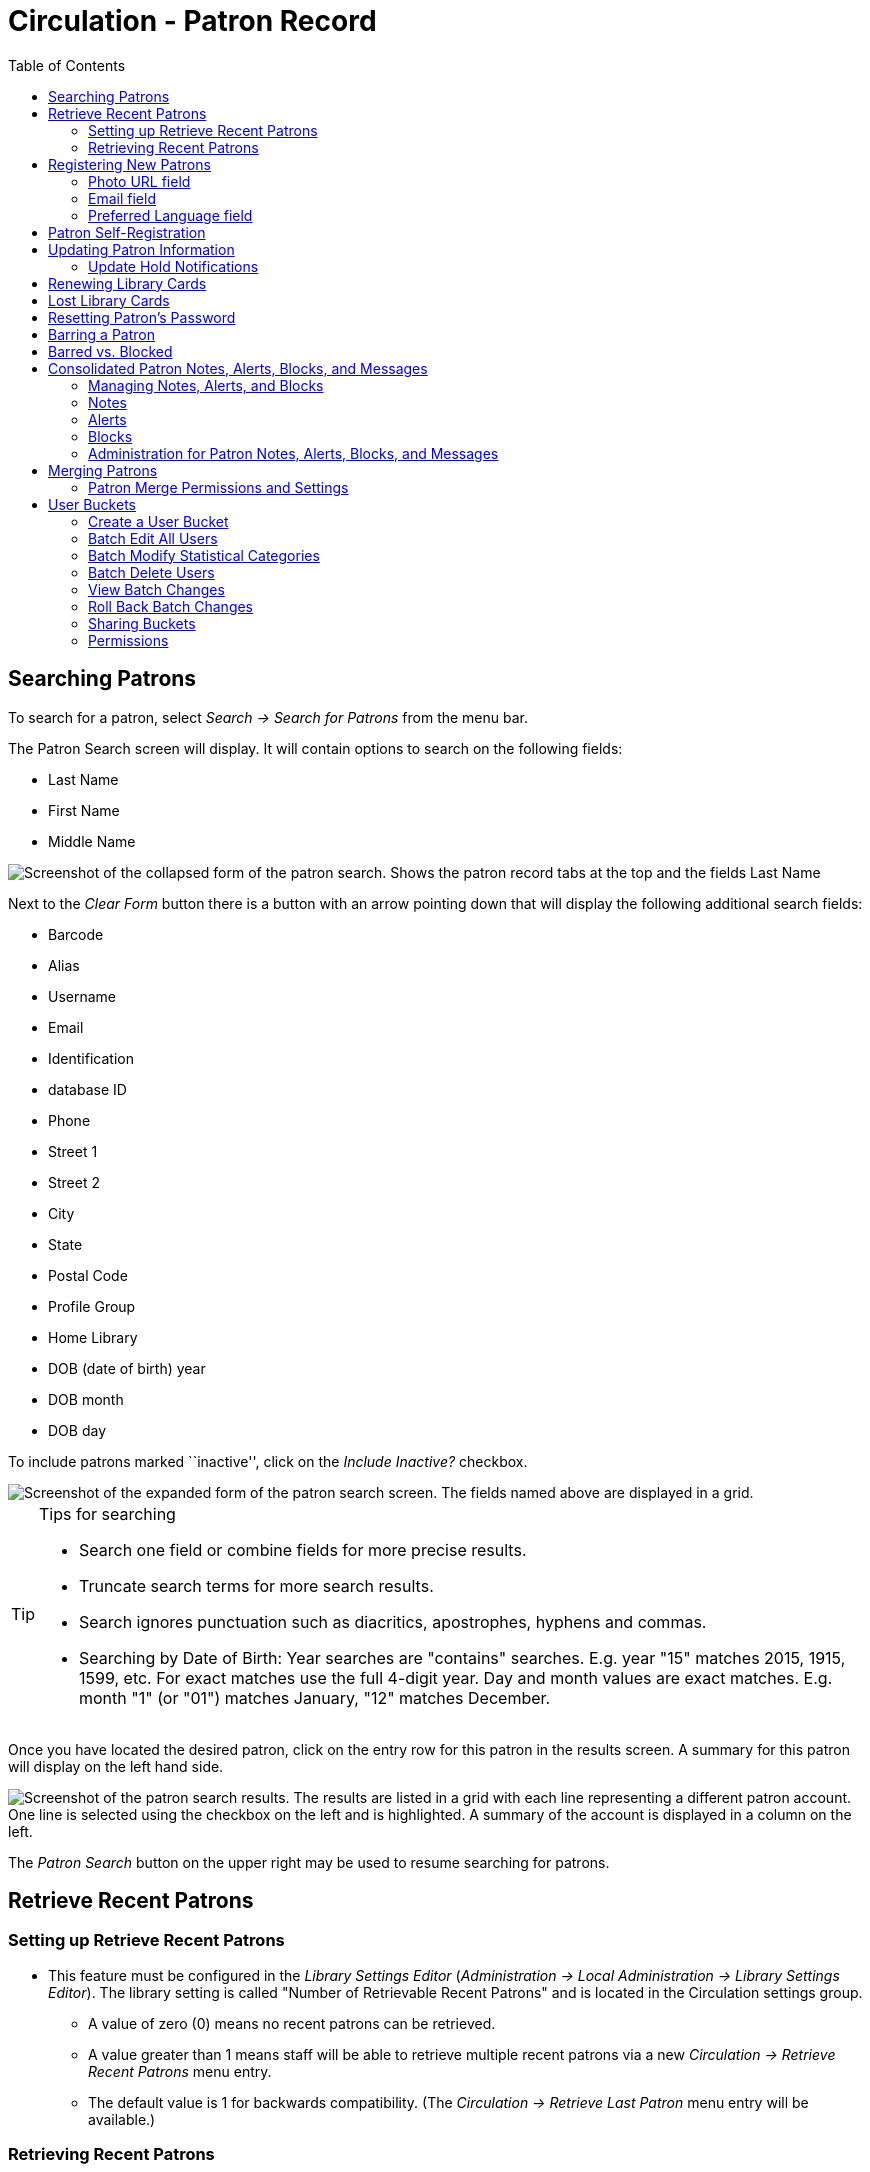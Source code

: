 = Circulation - Patron Record = 
:toc:

[[searching_patrons]] 
== Searching Patrons ==

indexterm:[patrons, searching for]

To search for a patron, select _Search -> Search for Patrons_ from the menu bar.

The Patron Search screen will display. It will contain options to search on the 
following fields:

* Last Name 
* First Name 
* Middle Name 

image::circulation_patron_records_web_client/circulation_patron_records-1a_web_client.png[Screenshot of the collapsed form of the patron search. Shows the patron record tabs at the top and the fields Last Name, First Name, Middle Name. To the right of the fields are buttons for Search, Clear Form, and a down arrow icon.]


Next to the _Clear Form_ button there is a button with an arrow pointing down that will display the following additional search fields:
   
* Barcode 
* Alias 
* Username
* Email 
* Identification
* database ID
* Phone
* Street 1 
* Street 2 
* City 
* State 
* Postal Code
* Profile Group
* Home Library 
* DOB (date of birth) year
* DOB month
* DOB day

To include patrons marked ``inactive'', click on the _Include Inactive?_ checkbox.


image::circulation_patron_records_web_client/circulation_patron_records-1b_web_client.png[Screenshot of the expanded form of the patron search screen. The fields named above are displayed in a grid.]

.Tips for searching 
[TIP] 
=================== 
* Search one field or combine fields for more precise results.  
* Truncate search terms for more search results.
* Search ignores punctuation such as diacritics, apostrophes, hyphens and commas.
* Searching by Date of Birth: Year searches are "contains" searches. E.g. year
  "15" matches 2015, 1915, 1599, etc. For exact matches use the full 4-digit
  year. Day and month values are exact matches. E.g. month "1" (or "01") matches
  January, "12" matches December.
===================

Once you have located the desired patron, click on the entry row for this patron in
the results screen.  A summary for this patron will display on the left hand side.  

image::circulation_patron_records_web_client/circulation_patron_records-2_web_client.png[Screenshot of the patron search results. The results are listed in a grid with each line representing a different patron account. One line is selected using the checkbox on the left and is highlighted. A summary of the account is displayed in a column on the left.]

The _Patron Search_ button on the upper right may be used to resume searching for patrons.

== Retrieve Recent Patrons ==

indexterm:[patrons, retrieving recent]

=== Setting up Retrieve Recent Patrons ===

* This feature must be configured in the _Library Settings Editor_
(_Administration -> Local Administration -> Library Settings Editor_). The
library setting is called "Number of Retrievable Recent Patrons" and is located
in the Circulation settings group.
** A value of zero (0) means no recent patrons can be retrieved.
** A value greater than 1 means staff will be able to retrieve multiple recent
patrons via a new _Circulation -> Retrieve Recent Patrons_ menu entry.
** The default value is 1 for backwards compatibility. (The _Circulation ->
Retrieve Last Patron_ menu entry will be available.)

=== Retrieving Recent Patrons ===
* Once the library setting has been configured to a number greater than 1, the
option Retrieve Recent Patrons will appear below the Retrieve Last patron
option in the Circulation drop-down from the Menu Bar (_Circulation ->
Retrieve Recent Patrons_).

* When selected, a grid will appear listing patrons accessed by that workstation
in the current session. The length of the list will be limited by the value
configured in the _Library Settings Editor_. If no patrons have been accessed,
the grid will display "No Items To Display."


== Registering New Patrons == 

indexterm:[patrons, registering]

To register a new patron, select _Circulation -> Register Patron_ from the menu bar. The Patron
Registration form will display. 

image::circulation_patron_records_web_client/circulation_patron_records-4.JPG[Screenshot of the top portion of the Patron registration form, All Fields view. Top left are the options to show; Required Fields, Suggested Fields, and All Fields. Top right are the Save and Save & Clone buttons. The majority of the screenshot focuses on the fields to be completed. The Barcode, OPAC/Staff Client User Name, First Name, and Last Name fields are all highlighted to indicate they are required.]

Mandatory fields display in yellow.

image::circulation_patron_records_web_client/circulation_patron_records-5.JPG[A zoomed in view of the same screenshot as above. The Barcode and OPAC/Staff Client User Name fields are highlighted]

The _Show: Required Fields_ and _Show: Suggested Fields_ links may be used to limit
the options on this page.

image::circulation_patron_records_web_client/circulation_patron_records-6.JPG[Another zoomed in view. This one has expanded slightly to include the Show options just above the Barcode field.]

When finished entering the necessary information, select _Save_ to save the new
patron record or _Save & Clone_ to register a patron with the same address.
When _Save & Clone_ is selected, the address information is copied into the
resulting patron registration screen.  It is linked to the original patron.
Address information may only be edited through the original record.

image::circulation_patron_records_web_client/circulation_patron_records-8.JPG[A screenshot showing a lower section of the patron registration screen. This is focused on the address section. The Postal Code, Street (1), City, and Country fields are yellow to indicate they are required fields. An arrow has been added to highlight the location of the Save and Save & Clone buttons in the upper right.]

[TIP]
============================================================================
* Requested fields may be configured in the _Library Settings Editor_
(_Administration -> Local Administration -> Library Settings Editor_).
* Statistical categories may be created for information tracked by your library 
that is not in the default patron record.
* These may be configured in the _Statistical Categories Editor_
(_Administration -> Local Administration -> Statistical Categories Editor_).
* Staff accounts may also function as patron accounts.
* You must select a _Main (Profile) Permission Group_ before the _Update Expire
Date_ button will work, since the permission group determines the expiration date.
============================================================================

=== Photo URL field ===

As of 3.8, a staff user with the `UPDATE_USER_PHOTO_URL` permission can add or edit a URL that will pull in a patron photo image from an external server. Only https links are supported in this field.

Location of Photo URL field in the Patron Editor:

image::circulation_patron_records_web_client/patron_photo_url.png[A screenshot of a section of the patron registration page showing Secondary Identification Type, Secondary Identification, Photo URL, and Email Address. The Photo URL is highlighted and the URL used links out to a Wikimedia page.]

Enter the URL in that field and click **Save** at the top of the Patron Editor. The image indicated by the URL will display in the Patron Sidebar:

image::circulation_patron_records_web_client/patron_photo_sidebar.png[Screenshot of a photo in the patron account summary sidebar. At the top is the Patron name. Below is the photo (a photo of actress Hedy Lamar has been used) and below the photo we see the words Profile and Patrons.]

=== Email field ===

indexterm:[patrons,email addresses]
indexterm:[email]

It's possible for administrators to set up the email field to allow or disallow
multiple email addresses for a single patron (usually separated by a comma).
If you'd like to make changes to whether multiple email addresses
are allowed here or not, ask your system administrator to change the
`ui.patron.edit.au.email.regex` library setting.

=== Preferred Language field ===

As of 3.9 there is a Patron Preferred Language field in the Patron Registration and Patron Edit interfaces. This field contains a dropdown listing available locales for that Evergreen instance. Locales are configured in the `config.i18n_locales` table and you can use this feature to send action trigger messages in different languages.

For more information please see xref:admin:actiontriggers.adoc#creating_alternate_message_templates[Creating Alternate Message Templates].


== Patron Self-Registration ==
*Abstract*

Patron Self-Registration allows patrons to initiate registration for a library account through the OPAC.  Patrons can fill out a web-based form with basic information that will be stored as a “pending patron” in Evergreen.  Library staff can review pending patrons in the staff-client and use the pre-loaded account information to create a full patron account.  Pending patron accounts that are not approved within a configurable amount of time will be automatically deleted.  

*Patron Self-Registration*

. In the OPAC, click on the link to *Request Library Card*

. Fill out the self-registration form to request a library card, and click *Submit Registration*.

. Patrons will see a confirmation message: “Registration successful!  Please see library staff to complete your registration.”

image::circulation_patron_records_web_client/patron_self_registration2.jpg[Screenshot of a generic Patron Self-Registration form. The fields are focused on name, address, phone, and email contact information. Little red astrisks are used to indicate required fields.]

*Managing Pending Patrons*

. In the staff client select *Circulation* -> *Pending Patrons*.

. Select the patron you would like to review.  In this screen you have the option to *Load* the pending patron information to create a permanent library account.

. To create a permanent library account for the patron, click on the patron’s row, click on the *Load Patron* button at the top of the screen.  This will load the patron self-registration information into the main *Patron Registration* form. 

. Fill in the necessary patron information for your library, and click *Save* to create the permanent patron account.


[[updating_patron_information]] 
== Updating Patron Information ==

indexterm:[patrons, updating]

Retrieve the patron record as described in the section
<<searching_patrons,Searching Patrons>>.

Click on _Edit_ from the options that display at the top of the patron record. 

image::circulation_patron_records_web_client/circulation_patron_records-9_web_client.png[Screenshot of a patron account for Sarah Smith. On the left is the summary display. The Edit tab has been selected at the top and all of the fields we saw on the patron registration screen can now be edited again. Replace Barcode and See All buttons are now visible next to the Barcode field.]

Edit information as required.  When finished, select _Save_.  

After selecting _Save_, the page will refresh.  The edited information will be
reflected in the patron summary pane.

[TIP]
=======
* To quickly renew an expired patron, click the _Update Expire Date_ button.
You will need a _Main (Profile) Permission Group_ selected for this to work,
since the permission group determines the expiration date.
=======

[[update_hold_notifications]]
=== Update Hold Notifications ===

indexterm:[patrons, holds, notifications]

The public catalog and staff client have the ability to update existing holds if a patron or a staff member changes certain notification preferences or contact information.  Evergreen will detect these changes and prompt the staff user or patron user and ask if they want to update existing holds with the new contact information and/or notification preferences.

NOTE: Email notices are sent at the time of hold capture, the system will not prompt a user when a change to the email address is made - the user will only be prompted if email notifications are turned off or turned on, or if an email address is invalidated by a staff user.

[[update_hold_notifications_staffclient]]
==== Staff Client ====

In the web staff client, the staff user should retrieve a patron and select the *Edit* tab.

If the staff user makes any changes to the any of the following fields, when the staff user clicks *Save*, Evergreen will check if the patron has current unfulfilled holds.

* Daytime Phone
* Evening Phone
* Other Phone
* Default Phone Number
* Default Hold Pickup Location
* any of the Holds Notices checkboxes 

If unfulfilled holds are detected, the staff user will be prompted via a modal to update these holds with the new or updated contact information, or to remove contact information from the holds.

Select the desired holds to update by checking the box next to each different notification grouping and clicking *Update Holds*. The selected holds will be updated. If the user does not wish to update holds, click *Do Not Update Holds*.

image::circulation_patron_records_web_client/update_holds.png[A view of the Update Hold Notification Info? modal described above. The checkboxes next to the options are highlighted as is the Update Holds button.]

The Update Holds process will also be triggered if a phone number or email address is invalidated. Once the staff user clicks *Save* after invalidating a phone number or email address, Evergreen will check for unfulfilled holds and prompt for removing a notification method if necessary.

As part of this work, certain form validation constraints were added to the web client Patron Editor interface. These include the following:

* If the staff user sets the Holds Notices checkbox to true for Email Notify, Evergreen will enforce entry of a patron Email Address, if Email Address is blank.
* If the staff user sets the Holds Notices checkbox to true for Phone Notify, Evergreen * will enforce entry of a Default Phone Number, if Default Phone Number is blank.
* If the staff user sets the Holds Notices checkbox to true for SMS Notify, Evergreen will enforce entry of a Default SMS/Text Number, if the Default SMS/Text Number field is blank. * Additionally, even if the Holds Notices checkbox is false, if a staff user enters a number in the Default SMS/Text Number field, Evergreen will enforce a selection from the Default SMS Carrier dropdown.

[[update_hold_notifications_opac]]
==== Public Catalog ====

From the Public Catalog MyAccount interface, the patron user should navigate to the _Account Preferences_ tab and then to the _Notification Preferences_ tab. 

If the patron user makes any changes to any of the notification fields, when the patron user clicks *Save* Evergreen will check if the patron has current unfulfilled holds. 

If unfulfilled holds are detected, the patron user will be prompted via an interstitial page to update these holds with the new or updated contact information.

Select the desired holds to update by checking the box next to the each notification grouping and click *Update*. The selected holds will be updated. If the user does not wish to update holds, click *Continue without updating*.

image::circulation_patron_records_web_client/opac_update_holds.png[Screenshot of the public catalog My Account area for Account Information and Preferences. The check boxes for the update promptes and the Update button are highlighted.]

This work also added a _Notify Method_ column to the _Current Items on Hold_ table, found under the _Holds_ tab, that will show the patron user which notification methods are active, along with which numbers will be used for Phone or SMS notification. 

image::circulation_patron_records_web_client/notify_methods.png[A view of the public catalog My Account holds grid. One of the columns is highlighted. This is the Notify Method column. The example shows "Phone:410-000-1534"]

Additionally, patron users can now edit hold notification preferences on individual holds by using the _Edit_ function found in the _Current Items on Hold_ table.

image::circulation_patron_records_web_client/update_individual_hold.png[A screenshot of the Editing Hold page in the My Account section of the public catalog. The title information is above. As is status  and hold queue position. The lower half of the shot is a grey box indicating the area that can be edited. There are fields for Pickup library, Cancel unless filled by, Active?, If suspended, activate on, email Notification, Phone Notification, SMS Notification, and Default Mobile Carrier. The last four fields have been highlighted.]
== Renewing Library Cards ==

indexterm:[library cards, renewing]

Expired patron accounts when initially retrieved – an alert
stating that the ``Patron account is EXPIRED.''

image::circulation_patron_records_web_client/circulation_patron_records-11_web_client.png[A screenshot of the alerts on a patron account. A small stop sign icon is first and then there are two light yellow banners with dark yellow text. The first is "Patron account is EXPIRED." The second alert alert banner reads, "Patron account has invalid addresses. Under all of this is a grey banner with black text that reads "Press a navigation button abouve (for example, Check Out) to clear this alert."]

Open the patron record in edit mode as described in the section
<<updating_patron_information,Updating Patron Information>>.

Navigate to the information field labeled _Privilege Expiration Date_.  Enter a
new date in this box.  Or click the calendar icon, and a calendar widget
will display to help you easily navigate to the desired date.

image::circulation_patron_records_web_client/circulation_patron_records-12.JPG[A screenshot of the patron registration page. The calendar widget for the Privilege Expiration Date has been opened and there is an arrow indicating the button for the widget between the field and the Update Expire Date button.]

Select the date using the calendar widget or key the date in manually.  Click
the _Save_ button.  The screen will refresh and the ``expired'' alerts on the
account will be removed. 


== Lost Library Cards ==

indexterm:[library cards, replacing]

Retrieve the patron record as described in the section
<<searching_patrons,Searching Patrons>>. 

Open the patron record in edit mode as described in the section
<<updating_patron_information,Updating Patron Information>>.
 
Next to the _Barcode_ field, select the _Replace Barcode_ button.

image::circulation_patron_records_web_client/circulation_patron_records_13.JPG[A screenshot of the top of the patron record screen. The Replace Barcode button next to the barcode field is highlighted.]

This will clear the barcode field.  Enter a new barcode and _Save_ the record.
The screen will refresh and the new barcode will display in the patron summary
pane.  

If a patron’s barcode is mistakenly replaced, the old barcode may be reinstated.
Retrieve the patron record as described in the section
<<searching_patrons,Searching Patrons>>. Open the patron record in
edit mode as described in the section <<updating_patron_information,Updating Patron Information>>.

Select the _See All_ button next to the _Replace Barcode_ button.  This will
display the current and past barcodes associated with this account. 

image::circulation_patron_records_web_client/circulation_patron_records_14.JPG[A screenshot of the Patron Barcodes modal. Two barcodes are shown. Under the Active heading, only the lower checkbox is selected. Under the Primary column the radio button for the second barcode is selected.]

Check the box(es) for all barcodes that should be active for the patron.  An
active barcode may be used for circulation transactions.  A patron may have
more than one active barcode.  Only one barcode may be designated
primary. The primary barcode displays in the patron’s summary
information in the _Library Card_ field. 

Once you have modified the patron barcode(s), _Save_ the patron record.  If you
modified the ``primary'' barcode, the new primary barcode will display in the
patron summary screen. 

== Resetting Patron's Password ==

indexterm:[patrons, passwords]

A patron’s password may be reset from the OPAC or through the staff client.  To
reset the password from the staff client, retrieve the patron record as
described in the section <<searching_patrons,Searching Patrons>>. 

Open the patron record in edit mode as described in the section
<<updating_patron_information,Updating Patron Information>>.

Select the _Generate Password_ button next to the _Password_ field.

image::circulation_patron_records_web_client/circulation_patron_records_15.JPG[Screenshot of the top of the patron record. Just below the Replace Barcode button is the Generate Password button which is highlighted. The four digit password in the Password field to the left is also highlighted.]

NOTE: The existing password is not displayed in patron records for security
reasons.

A new number will populate the _Password_ text box.
Make note of the new password and _Save_ the patron record.  The screen will
refresh and the new password will be suppressed from view.   


== Barring a Patron ==

indexterm:[patrons, barring]

A patron may be barred from circulation activities.  To bar a patron, retrieve
the patron record as described in the section
<<searching_patrons,Searching Patrons>>. 

Open the patron record in edit mode as described in the section 
<<updating_patron_information,Updating Patron Information>>.

Check the box for _Barred_ in the patron account. 

image::circulation_patron_records_web_client/circulation_patron_records-16.JPG[A screenshot of a small piece of the patron registration screen. Displayed are the fields for Internet Access Level, Active, Barred, Is Group Lead Account, and Claims-returned Count. Barred is highlighted.]

_Save_ the user.  The screen will refresh.  

NOTE: Barring a patron from one library bars that patron from all consortium
member libraries. 

To unbar a patron, uncheck the Barred checkbox.


== Barred vs. Blocked ==

indexterm:[patrons, barring]

*Barred*: Stops patrons from using their library cards; alerts the staff that
the patron is banned/barred from the library. The check-out functionality is
disabled for barred patrons (NO option to override – the checkout window is
unusable and the bar must be removed from the account before the patron is able
to checkout items).  These patrons may still log in to the OPAC to view their
accounts.

indexterm:[patrons, blocking]

*Blocked*: Often, these are system-generated blocks on patron accounts.  

Some examples:

* Patron exceeds fine threshold 
* Patron exceeds max checked out item threshold

A notice appears when a staff person tries to checkout an item to blocked
patrons, but staff may be given permissions to override blocks.


== Consolidated Patron Notes, Alerts, Blocks, and Messages ==
[[staff_generated_messages]]
indexterm:[patrons, messages, notes, blocks, alerts]

Evergreen provides a variety of options for adding notifications to patron accounts. Notes, Alerts, Blocks, and Messages can all be applied to a patron account and managed in the Notes tab that is present in every account. It is also possible to add a custom Standing Penalty to a patron's account in the Notes tab.

The visibility and functionality of each option varies and can depend on the configuration of the Standing Penalty type.

=== Managing Notes, Alerts, and Blocks ===
[[managing_patron_notes]]

As with other patron functions, Notes, Alerts, and Blocks are controlled by the existing `UPDATE_USER` and `VIEW_USER` permissions. A staff member who has permissions to view or edit a user will be able to view and edit
notes for that user.

In the _Notes_ tab of a patron account, the top portion of the screen displays active notes, alerts, and blocks while the bottom portion of the screen will display those that have been archived. The archived notes, alerts, and blocks from the last year display by default. The calendar pickers can be used to view older archived notes, alerts, or blocks.

image::circulation_patron_records_web_client/notes_tab_full.png[A screenshot of the full notes tab. The Notes section at top has a typical grid view with the regualr actions and grid options buttons. To the left above the grid is the Create Note button. In the lower Archived Notes section there is another grid with the grid options buttons. Above this on the right are fields for Set Date Start and Set Date End.]

New notes, alerts, and blocks can be added by clicking the *Create Note* button. This process and the functionality of each type of notification are further detailed in this documentation. Library staff can Edit, Remove, and Archive notes, alerts, and blocks by selecting them from the list and then going to the Actions menu (you can also right-click on a selection to view the Actions menu).

* _Edit Note_ - allows staff to modify the original note, alert, or block
** Patron visible notes, alerts, and blocks that have been read by the patron cannot be edited by staff.
** When a note, alert, or block is edited, the note will retain the original context org unit instead of the current workstation library.
* _Remove Note_ - will permanently delete the note, alert, or block. There will not be a record of it on the patron account once it has been removed.
** Patron visible notes, alerts, and blocks that have been read by the patron cannot be deleted by staff.
* _Archive Note_ - will move the note, alert, or block to the Archived Notes section of the screen.
** Archiving a block will remove the block from the patron account.
** Once archived, notes, alerts, and blocks cannot be deleted from the _Notes_ tab. Archived patron visible notes will continue to display in the patron's OPAC account unless they are deleted from the _Other -> Message Center_ interface.

image::circulation_patron_records_web_client/actions_menu.png[Notes Actions Menu expanded to show the three options described above.]

=== Notes ===
[[patron_notes]]

Notes can be added to patron accounts. Notes can be visible in the patron OPAC account or they can be visible only to library staff.

==== Note Display ====

When a note is present on a patron account, staff will see a counter on the tab ribbon that indicates how many un-archived notes, alerts, and blocks are on the account that are visible at the workstation at which the staff member is logged in. To view the note, click on the _Notes_ tab.

image::circulation_patron_records_web_client/notes_counter.png[Screenshot of the top of the Patron Account. The counter is a number inside of parentheses after the Tab name. So the tab reads "Notes (1)"]

The Notes tab contains a list of all of the notes, alerts, and blocks present on a patron’s account. The top portion of the screen displays active notes, alerts, and blocks, while the bottom portion of the screen will display those that have been archived within the past year (by default). Notes only appear in the _Notes_ tab, whereas Alerts and Messages can appear elsewhere.

==== Create a Note ====

To create a new Note:

. Go to the _Notes_ tab in the patron account and click *Create Note*.
. A modal will appear where you can create a new Note. Required fields are highlighted in yellow.
. Select _Note_ at the top of the screen.
. Check the box next to _Patron Visible_ for a note that will display in the patron’s OPAC account. Leave it unchecked to create a note that is staff visible only.
. The _Depth_ drop down menu controls the visibility of the note. Values correspond to OPAC labels, and by default they are This Branch, Local Library System, and Everywhere.
.. By default, the Location will be set to the library the staff member’s workstation is registered to. The note will be visible to the workstation library, as well as all Org Units that are ancestors and descendants in the Org Unit hierarchy.
. Enter a title or subject for the note in the _Title…_ field. The title field is required.
. Enter the main content of the note in the _Note Text…_ field.
. Enter your initials if your library requires initials when creating notes on patron accounts.
. Click *OK* to create the note.

image::circulation_patron_records_web_client/note_modal.png[A screenshot of the Note Modal. The fields are as described above. Only the Title field is highlighted yellow to indicate a required field.]

==== Messages and Message Center ====
[[patron_messages]]

When a patron visible Note is created on an account, Evergreen automatically creates a Message that then displays in the patron’s OPAC account. The original Note can be viewed in the Notes tab. The Message can be viewed in the staff interface under _Other -> Message Center_.

The Message Center provides an interface for staff to view all patron visible notes that have been added to a patron account. Staff can double click on a message to view the full title and content of the message, as well as the date and time the message was created and the date and time that the message was read. Staff can also see if a patron has deleted the message from their OPAC account in the _Deleted?_ column.

NOTE: Deleting a message from this interface will remove it from the patron's view. If the message is linked to a note in the Notes tab, the note will continue to appear in the Notes tab.

NOTE: Deleting a patron visible note from the Notes tab will also remove the message from the patron's OPAC account. If the message is linked to a note in the Notes tab, the note will continue to appear in the Notes tab.

==== Viewing Messages in the OPAC ====

Patrons will see a tab for Messages in their OPAC account, as well as a notification of Unread Messages in the account summary.

Unread messages display in bold font. Click on the subject of the message to view the full message.

image::circulation_patron_records_web_client/myaccount_boopac.png[Screenshot of Messages in the patron My Account area. There is a red number one at the top of the screen next to Messages. In the My Account menu on the left of the screen the Messges tab is selected and has an one next to it. The main portion of the screen is open to the Messages page and is showing a grid view with one example message. The Message line is bold. The buttons above the grid are Mark Read, Mark Unread, and Delete. ]

=== Alerts ===
[[patron_alerts]]

Alerts can be applied to patron accounts to notify library staff when the patron account is retrieved. Alerts can be visible in the patron OPAC account or they can be visible only to library staff. For versions 3.7 and prior, Alert Messages are only visible to staff and are created and edited from the Patron Edit interface.

==== Alerts Display ====

When an alert is present on a patron account, a Stop sign and the alert text is displayed when the patron account is viewed. The alert title also displays in the patron account summary on the left hand side of the screen and there is an indicator in the patron summary that indicates how many un-archived notes, alerts, and blocks are on the account that are visible at the workstation at which the staff member is logged in. Alerts can also be displayed by going to _Other -> Display Alerts_.

image::circulation_patron_records_web_client/stopsign_alert.png[A screenshot of the alert described above. The alert note text is shown in a banner across the screen with the word Alerts shown in a light yellow box with dark yellow text. The contents of the note are black text on a white background.]

==== Create an Alert ====

To create a new Alert:

. Go to the _Notes_ tab in the patron account and click *Create Note*.
. A modal will appear where you can create a new Alert. Required fields are highlighted in yellow.
. Select _Alert_ at the top of the screen.
. The _Depth_ drop down menu controls the visibility of the note. Values correspond to OPAC labels, and by default they are This Branch, Local Library System, and Everywhere.
.. By default, the Location will be set to the library the staff member’s workstation is registered to. The note will be visible to the workstation library, as well as all Org Units that are ancestors and descendants in the Org Unit hierarchy.
. Enter a title or subject for the alert in the _Title…_ field. The Title field is required.
. Enter the main content of the alert te in the _Note Text…_ field.
. Enter your initials if your library requires initials when creating alerts on patron accounts.
. Click *OK* to create the alert.

image::circulation_patron_records_web_client/alert_note.png[A screenshot of the Alert Modal. The fields are as described above. Only the Title field is highlighted yellow to indicate a required field.]

=== Blocks ===
[[patron_blocks]]

Blocks can be manually added to a patron account to take away certain library privileges from the patron for as long as the block remains on the account. The following privileges can be blocked on patron accounts as determined by configuration in the _Standing Penalties_ interface in the _Local Administration_ menu.

* CIRC - Users cannot check out items
* HOLD - Users cannot place holds on items
* RENEW - Users cannot renew items
* CAPTURE - This penalty prevents a user’s holds from being captured. If the HOLD penalty has not been applied to a user’s account, then the patron can place a hold, but the targeted item will not appear on a pull list and will not be captured for a hold if it is checked in.
*  FULFILL - This penalty prevents a user from checking out an item that is on hold. If the HOLD and CAPTURE penalties have not been applied to a user’s account, then the user can place a hold on an item, and the itemcan be captured for a hold. However, when he tries to check out the item, the circulator will see a pop up box with the name of the penalty type, FULFILL. The circulator must correct the problem with the account or must override the penalty to check out the item.

==== Block Display ====

When a block is present on a patron account, a Stop sign and the block text is displayed when the patron account is viewed. The block title also displays in the patron account summary on the left hand side of the screen and there is an indicator in the patron summary that indicates how many un-archived notes, alerts, and blocks are on the account that are visible at the workstation at which the staff member is logged in. Blocks can also be displayed by going to _Other -> Display Alerts_.

image::circulation_patron_records_web_client/stopsign_block.png[A screenshot of the block described above. The alert note text is shown in a banner across the screen with the word Alerts shown in a light yellow box with dark yellow text. The contents of the note are black text on a white background.]

==== Create a Block ====

To create a new Block:

. Go to the _Notes_ tab in the patron account and click *Create Note*.
. A modal will appear where you can create a new Block. Required fields are highlighted in yellow.
. Select _Block_ at the top of the screen.
..  The default Block is a block on CIRC, HOLD, RENEW
..  Other Penalty Types can be selected from the drop down menu. These Penalty Types are configured in _Local Administration -> Standing Penalties_.
. The _Depth_ drop down menu controls the visibility of the note. Values correspond to OPAC labels, and by default they are This Branch, Local Library System, and Everywhere.
.. By default, the Location will be set to the library the staff member’s workstation is registered to. The note will be visible to the workstation library, as well as all Org Units that are ancestors and descendants in the Org Unit hierarchy.
. Enter a title or subject for the alert in the _Title…_ field. The Title field is required.
. Enter the main content of the block in the _Note…_ field.
. Enter your initials if your library requires initials when creating blocks on patron accounts.
.  Click *OK* to create the block.

image::circulation_patron_records_web_client/block.png[Screenshot of the Block Display version of the note modal. The only difference from the alert type is the Block tab is selected and the Penalty Type is changed to Alerting block on Circ, Hold and...]

=== Administration for Patron Notes, Alerts, Blocks, and Messages ===
[[patron_notes_admin]]

==== Library Settings ====

Library Settings are found under _Administration -> Local Administration -> Library Settings Editor_. There is one new Library Setting related to patron notes in Evergreen:

* GUI: Require staff initials for entry/edit of patron standing penalties and notes

[NOTE]
==========
This Library Setting replaces two previous settings:

* Require staff initials for entry/edit of standing penalties and messages
* Require staff initials for entry/edit of patron notes
========== 

Values from these deprecated settings will be migrated to the new setting via the upgrade script.

If a value was set for “Require staff initials for entry/edit of standing penalties and messages”, that value will be the new value for the new Library Setting.

If there was no value set for “Require staff initials for entry/edit of standing penalties and messages”, but there was a value for “Require staff initials for entry/edit of patron notes”, then the value from the
legacy “patron notes” setting will be the value for the new Library
Setting.

If two different values are set for the legacy settings, the value from
the legacy “standing penalties and messages” setting will become the
value for the new Library Setting and the “patron notes” value will be
recorded in a text file as part of the upgrade script.

== Merging Patrons ==
indexterm:[patrons, merging]

Occasionally you may encounter a case where a patron has more than one account
in the system. This most commonly occurs when a new library system has joined a
consortium. It is possible to merge the patron accounts together and retain most
of the data from both records. 

[WARNING]
====
Merging patron accounts is not reversible. 
Make sure that the accounts are truly duplicates before you merge.
====

Merge Two Patron Accounts:

. Do a patron search; *Search -> Search for Patrons*.

. In the patron search results, check the two patron records that need to be merged.

. Select the *Merge Patrons* button.

+
image::circulation_patron_records_web_client/patron_merge_button.png[Screenshot of patron search results. In-line with the grid view actions button is a button labeled Merge Patrons.]
+

. A new pop-up will open to display the two records side by side for comparative
purposes. Select *Use as lead* on the account that should be the primary account
after the merge.

. Select *Merge* at the bottom of the screen.

. Evergreen will merge the two accounts and then return to the patron search screen.

[NOTE]
=====================
Post-Merge Data:

The configuration of your library settings will determine if barcodes are
retained or stay active. Your settings will also retain or delete the patron’s
addresses. Information from the subordinate account like checkouts, statistics,
notes, holds, and fines will be moved to the lead account.

If one of the patron accounts was barred, that information will only be retained
if the barred status was on the lead account. If the subordinate account was
barred, and you wish to retain that status, you will need to go in and reapply
the barred status on the newly merged account. 

If the subordinate account was in a patron group, that group connection will
not be retained on the merged account. Group membership will be retained if the
lead account was the group member.
=====================

=== Patron Merge Permissions and Settings ===

The ability to merge patron accounds is controlled by the permission, 'MERGE_USERS'.

There are four Library Settings involved in data retention and behavior during
a patron merge. For discussion of how to edit settings see the 
xref:admin:librarysettings.adoc#_editing_library_settings[Library Settings Editor].

* _Patron Merge Address Delete_ - Delete address(es) of subordinate user(s) in a
patron merge.

** When set to "True," only the addresses of the lead record are retained when
merging patrons. Addresses from the merged patron record are deleted.

** If set to “False,” both addresses are retained. You can manually set retained
addresses as inactive or delete them using the X button next to the address.

* _Patron Merge Barcode Delete_ - Delete barcode(s) of subordinate user(s) in a
patron merge.

** When set to "True," only the barcode(s) from the lead record are retained when
merging patrons. Barcodes from the merged patron records are deleted.

* _Patron Merge Deactivate Card_ - Mark barcode(s) of subordinate user(s) in a
patron merge as inactive.

** When set to "True," only the barcode of the lead record remains active when
merging patrons. Barcodes from the merged patron record are deactivated if not
deleted by the setting for Patron Merge Barcode Delete.

** If barcodes from both are retained, they can be found on the patron record by
clicking on the See All button next to the barcode field. If the inactive barcode
is used, Evergreen will provide an alert and will not allow checkouts without
acknowledgement of the issue.

* _Cloned patrons get address copy_ - In the Patron editor, copy addresses from the
cloned user instead of linking directly to the address.

** This setting will not control the ability to merge accounts regardless of if
the account is group lead or not. There will be no alert.

== User Buckets ==

User Buckets allow staff to batch delete and make batch modifications to user accounts in Evergreen. Batch modifications can be made to selected fields in the patron account:

* Home Library
* Profile Group
* Network Access Level
* Barred flag
* Active flag
* Juvenile flag
* Privilege Expiration Date
* Statistical Categories

Batch modifications and deletions can be rolled back or reversed, with the exception of batch changes to statistical categories.  Batch changes made in User Buckets will not activate any Action/Trigger event definitions that would normally be activated when editing an individual account.

User accounts can be added to User Buckets by scanning individual user barcodes or by uploading a file of user barcodes directly in the User Bucket interface.  They can also be added to a User Bucket from the Patron Search screen.  Batch changes and batch edit sets are tied to the User Bucket itself, not to the login of the bucket owner.

=== Create a User Bucket ===

*To add users to a bucket via the Patron Search screen:*

. Go to *Search->Search for Patrons*.
. Enter your search and select the users you want to add to the user bucket by checking the box next to each user row.  You can also hold down the CTRL or SHIFT on your keyboard and select multiple users.
. Click *Add to Bucket* and select an existing bucket from the drop down menu or click *New Bucket* to create a new user bucket.
.. If creating a new user bucket, a dialog box called _Create Bucket_ will appear where you can enter a bucket _Name_ and _Description_ and indicate if the bucket is _Staff Shareable?_.  Click *Create Bucket*.
. After adding users to a bucket, an update will appear at the bottom-right hand corner of the screen that says _"Successfully added # users to bucket [Name]"_.

image::circulation_patron_records_web_client/userbucket1.PNG[Screenshot of the patron search page. The Add to Bucket and Merge Patrons buttons are inbetween the search fields above and the search results below.]

image::circulation_patron_records_web_client/userbucket2.PNG[Screenshot of the Create Bucket modal. There are Name and description fields and a checkbox for Staff Shareable?]

*To add users to a bucket by scanning user barcodes in the User Bucket interface:*

. Go to *Circulation->User Buckets* and select the *Pending Users* tab at the top of the screen.
. Click on *Buckets* and select an existing bucket from the drop down menu or click *New Bucket* to create a new user bucket.
.. If creating a new user bucket, a dialog box called _Create Bucket_ will appear where you can enter a bucket _Name_ and _Description_ and indicate if the bucket is _Staff Shareable?_.  Click *Create Bucket*.
.. After selecting or creating a bucket, the Name, Description, number of items, and creation date of the bucket will appear above the _Scan Card_ field.
. Scan in the barcodes of the users that you want to add to the selected bucket into the _Scan Card_ field.  Each user account will be added to the Pending Users tab.  Hit ENTER on your keyboard after manually typing in a barcode to add it to the list of Pending Users.
. Select the user accounts that you want to add to the bucket by checking the box next to each user row or by using the CTRL or SHIFT key on your keyboard to select multiple users.
. Go to *Actions->Add To Bucket* or right-click on a selected user account to view the _Actions_ menu and select *Add To Bucket*.  The user accounts will move to the Bucket View tab and are now in the selected User Bucket.

image::circulation_patron_records_web_client/userbucket3.PNG[Screenshot of the User bucket interface as described above. The tab options are Pending Users () and Bucket View (). The options to add users are next on the screen, The bucket selection button is inline with the grid actions buttons. The pending users tab and the add users sections are highlighted.]

*To add users to a bucket by uploading a file of user barcodes:*

. Go to *Circulation->User Buckets* and select the *Pending Users* tab at the top of the screen.
. Click on *Buckets* and select an existing bucket from the drop down menu or click *New Bucket* to create a new user bucket.
.. If creating a new user bucket, a dialog box called _Create Bucket_ will appear where you can enter a bucket _Name_ and _Description_ and indicate if the bucket is _Staff Shareable?_.  Click *Create Bucket*.
.. After selecting or creating a bucket, the Name, Description, number of items, and creation date of the bucket will appear above the Scan Card field.
. In the Pending Users tab, click *Choose File* and select the file of barcodes to be uploaded.
.. The file that is uploaded must be a .txt file that contains a single barcode per row.
. The user accounts will automatically appear in the list of Pending Users.
. Select the user accounts that you want to add to the bucket by checking the box next to each user row or by using the CTRL or SHIFT key on your keyboard to select multiple users.
. Go to *Actions->Add To Bucket* or right-click on a selected user account to view the _Actions_ menu and select *Add To Bucket*.  The user accounts will move to the Bucket View tab and are now in the selected User Bucket.

=== Batch Edit All Users ===

To batch edit all users in a user bucket:

. Go to *Circulation->User Buckets* and select the *Bucket View* tab.
. Click *Buckets* and select the bucket you want to modify from the list of existing buckets.
.. After selecting a bucket, the Name, Description, number of items, and creation date of the bucket will appear at the top of the screen.
. Verify the list of users in the bucket and click *Batch edit all users*. A dialog box called _Update all users_ will appear where you can select the batch modifications to be made to the user accounts.
. Assign a _Name for edit set_.  This name will allow staff to identify the batch edit for future verification or rollbacks.
. Set the values that you want to modify.  The following fields can be modified in batch:

* Home Library
* Profile Group
* Network Access Level
* Barred flag
* Active flag
* Juvenile flag
* Privilege Expiration Date

. Click *Apply Changes*.  The modification(s) will be applied in batch.

image::circulation_patron_records_web_client/userbucket4.PNG[Screenshot of the Update all users modal. The fields are as described above. Two fields have been changed and these are indicated by green highlights.]

=== Batch Modify Statistical Categories ===

To batch modify statistical categories for all users in a bucket:

. Go to *Circulation->User Buckets* and select the *Bucket View* tab.
. Click *Buckets* and select the bucket you want to modify from the list of existing buckets.
.. After selecting a bucket, the Name, Description, number of items, and creation date of the bucket will appear at the top of the screen.
. Verify the list of users in the bucket and click *Batch modify statistical categories*. A dialog box called _Update statistical categories_ will appear where you can select the batch modifications to be made to the user accounts.  The existing patron statistical categories will be listed and staff can choose:
.. To leave the stat cat value unchanged in the patron accounts.
.. To select a new stat cat value for the patron accounts.
.. Check the box next to Remove to delete the current stat cat value from the patron accounts.
. Click *Apply Changes*.  The stat cat modification(s) will be applied in batch.

image::circulation_patron_records_web_client/userbucket12.PNG[screenshot of the Update statistical categories screen as described above.]

=== Batch Delete Users ===

To batch delete users in a bucket:
. Go to *Circulation->User Buckets* and select the *Bucket View* tab.
. Click on *Buckets* and select the bucket you want to modify from the list of existing buckets.
.. After selecting a bucket, the Name, Description, number of items, and creation date of the bucket will appear at the top of the screen.
. Verify the list of users in the bucket and click *Delete all users*. A dialog box called _Delete all users_ will appear.
. Assign a _Name for delete set_.  This name will allow staff to identify the batch deletion for future verification or rollbacks.
. Click *Apply Changes*.  All users in the bucket will be marked as deleted.

NOTE: Batch deleting patrons from a user bucket does not use the Purge User functionality, but instead marks the users as deleted.

image::circulation_patron_records_web_client/userbucket7.PNG[Screenshot of the Delete all users modal. Text has been entered in the name field and the field is now highlighted green.]

=== View Batch Changes ===

. The batch changes that have been made to User Buckets can be viewed by going to *Circulation->User Buckets* and selecting the *Bucket View* tab.
. Click *Buckets* to select an existing bucket.
. Click *View batch changes*.  A dialog box will appear that lists the _Name_, date _Completed_, and date _Rolled back_ of any batch changes made to the bucket.  There is also an option to _Delete_ a batch change.  This will remove this batch change from the list of actions that can be rolled back.  It will not delete or reverse the batch change.
. Click *OK* to close the dialog box.

image::circulation_patron_records_web_client/userbucket8.PNG[Screenshot of the View batch Changes modal as described above.]

=== Roll Back Batch Changes ===

. Batch Changes and Batch Deletions can be rolled back or reversed by going to *Circulation->User Buckets* and selecting the *Bucket View* tab.
. Click *Buckets* to select an existing bucket.
. Click *Roll back batch edit*.  A dialog box will appear that contains a drop down menu that lists all batch edits that can be rolled back.  Select the batch edit to roll back and click *Roll Back Changes*.  The batch change will be reversed and the roll back is recorded under _View batch changes_.

NOTE: Batch statistical category changes cannot be rolled back.

image::circulation_patron_records_web_client/userbucket10.png[Screenshot of the Roll back batch edit modal. The dropdown menu is opened to show two options. "--- Select edit to roll back ---" and "deletion 3/12/2017"]

image::circulation_patron_records_web_client/userbucket9.PNG[Screenshot of the View batch Changes modal. A new date has been added to the Rolled back column.]

=== Sharing Buckets ===
If a User Bucket has been made Staff Shareable, it can be retrieved via bucket ID by another staff account.  The ID for each bucket can be found at the end of the URL for the bucket.  For example, in the screenshot below, the bucket ID is 32.

image::circulation_patron_records_web_client/userbucket11.PNG[Screenshog of the Bucket view page showing the URL bar at the top of the screen. The URL is "dev-test2.esilibrary.com/eg/staff/circ/patron/bucket/view/32"]

A shared bucket can be retrieved by going to *Circulation->User Buckets* and selecting the *Bucket View* tab.  Next, click *Buckets* and select *Shared Bucket*.  A dialog box called _Load Shared Bucket by Bucket ID_ will appear.  Enter the ID of the bucket you wish to retrieve and click *Load Bucket*.  The shared bucket will load in the Bucket View tab.

=== Permissions ===

All permissions must be granted at the organizational unit that the workstation is registered to or higher and are checked against the users' Home Library at when a batch modification or deletion is executed.

Permissions for Batch Edits:

* To batch edit a user bucket, staff accounts must have the VIEW_USER, UPDATE_USER, and CONTAINER_BATCH_UPDATE permissions for all users in the bucket.
* To make a batch changes to Profile Group, staff accounts must have the appropriate group application permissions for the profile groups.
* To make batch changes to the Home Library, staff accounts must have the UPDATE_USER permission at both the old and new Home Library.
* To make batch changes to the Barred Flag, staff accounts must have the appropriate BAR_PATRON or UNBAR_PATRON permission.

Permissions for Batch Deletion:

* To batch delete users in a user bucket, staff accounts must have the UPDATE_USER and DELETE_USER permissions for all users in the bucket.

